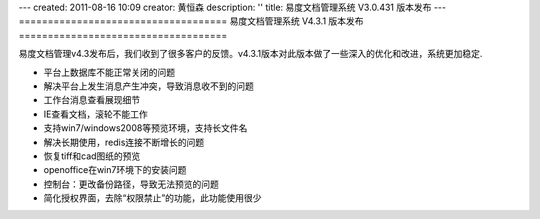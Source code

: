 ---
created: 2011-08-16 10:09
creator: 黄恒森
description: ''
title: 易度文档管理系统 V3.0.431 版本发布
---
====================================
易度文档管理系统 V4.3.1 版本发布
====================================

易度文档管理v4.3发布后，我们收到了很多客户的反馈。v4.3.1版本对此版本做了一些深入的优化和改进，系统更加稳定.


- 平台上数据库不能正常关闭的问题 

- 解决平台上发生消息产生冲突，导致消息收不到的问题 

- 工作台消息查看展现细节

- IE查看文档，滚轮不能工作

- 支持win7/windows2008等预览环境，支持长文件名 

- 解决长期使用，redis连接不断增长的问题 

- 恢复tiff和cad图纸的预览 

- openoffice在win7环境下的安装问题 

- 控制台：更改备份路径，导致无法预览的问题 

- 简化授权界面，去除“权限禁止”的功能，此功能使用很少 


